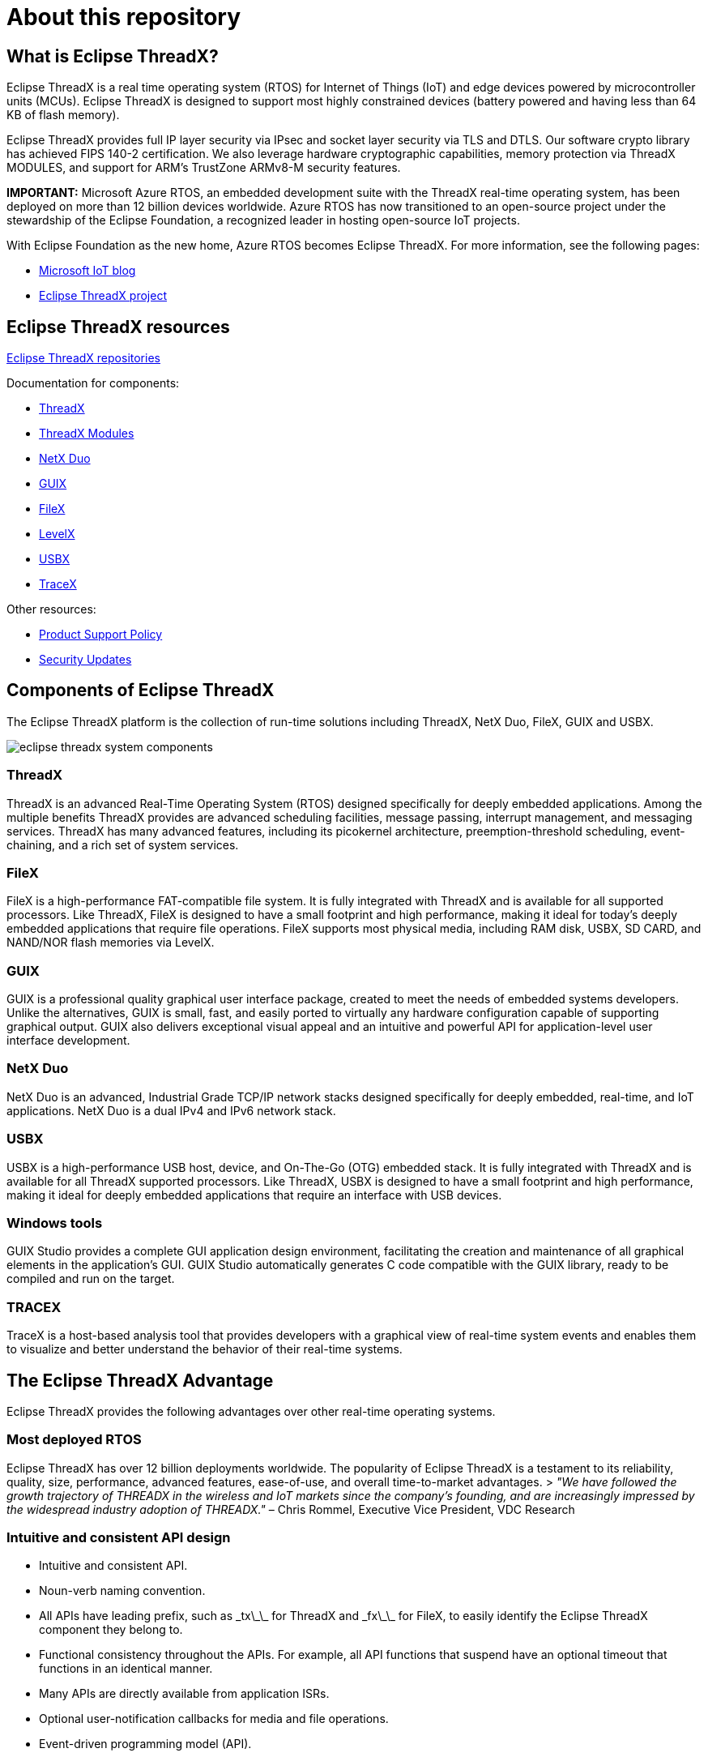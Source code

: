 ////

 Copyright (c) Microsoft
 Copyright (c) 2024-present Eclipse ThreadX contributors
 
 This program and the accompanying materials are made available 
 under the terms of the MIT license which is available at
 https://opensource.org/license/mit.
 
 SPDX-License-Identifier: MIT
 
 Contributors: 
     * Frédéric Desbiens - Initial AsciiDoc version.

////

= About this repository
:description:  This is the AsciiDoc source for the Eclipse ThreadX documentation. The project team generates HTML and PDF versions from the contents of this repository. 

== What is Eclipse ThreadX?

Eclipse ThreadX is a real time operating system (RTOS) for Internet of Things (IoT) and edge devices powered by microcontroller units (MCUs). Eclipse ThreadX is designed to support most highly constrained devices (battery powered and having less than 64 KB of flash memory).

Eclipse ThreadX provides full IP layer security via IPsec and socket layer security via TLS and DTLS. Our software crypto library has achieved FIPS 140-2 certification. We also leverage hardware cryptographic capabilities, memory protection via ThreadX MODULES, and support for ARM's TrustZone ARMv8-M security features.

**IMPORTANT:** Microsoft Azure RTOS, an embedded development suite with the ThreadX real-time operating system, has been deployed on more than 12 billion devices worldwide. Azure RTOS has now transitioned to an open-source project under the stewardship of the Eclipse Foundation, a recognized leader in hosting open-source IoT projects.

With Eclipse Foundation as the new home, Azure RTOS becomes Eclipse ThreadX. For more information, see the following pages:

* https://techcommunity.microsoft.com/t5/internet-of-things-blog/microsoft-contributes-azure-rtos-to-open-source/ba-p/3986318[Microsoft IoT blog]
* https://threadx.io[Eclipse ThreadX project]

== Eclipse ThreadX resources

https://github.com/eclipse-threadx[Eclipse ThreadX repositories]

Documentation for components:

* xref:./rtos-docs/threadx/index.adoc[ThreadX]
* xref:./rtos-docs/threadx-modules/index.adoc[ThreadX Modules]
* xref:./rtos-docs/netx-duo/index.adoc[NetX Duo]
* xref:./rtos-docs/guix/index.adoc[GUIX]
* xref:./rtos-docs/filex/index.adoc[FileX]
* xref:./rtos-docs/levelx/index.adoc[LevelX]
* xref:./rtos-docs/usbx/index.adoc[USBX]
* xref:./rtos-docs/tracex/index.adoc[TraceX]

Other resources:

* xref:./rtos-docs/general/lts.adoc[Product Support Policy]
* xref:./rtos-docs/general/security-updates.adoc[Security Updates]


== Components of Eclipse ThreadX

The Eclipse ThreadX platform is the collection of run-time solutions including ThreadX, NetX Duo, FileX, GUIX and USBX.

image::./rtos-docs/media/eclipse-threadx-system-components.png[]

=== ThreadX

ThreadX is an advanced Real-Time Operating System (RTOS) designed specifically for deeply embedded applications. Among the multiple benefits ThreadX provides are advanced scheduling facilities, message passing, interrupt management, and messaging services. ThreadX has many advanced features, including its picokernel architecture, preemption-threshold scheduling, event-chaining, and a rich set of system services.

=== FileX

FileX is a high-performance FAT-compatible file system. It is fully integrated with ThreadX and is available for all supported processors. Like ThreadX, FileX is designed to have a small footprint and high performance, making it ideal for today's deeply embedded applications that require file operations. FileX supports most physical media, including RAM disk, USBX, SD CARD, and NAND/NOR flash memories via LevelX.

=== GUIX

GUIX is a professional quality graphical user interface package, created to meet the needs of embedded systems developers. Unlike the alternatives, GUIX is small, fast, and easily ported to virtually any hardware configuration capable of supporting graphical output. GUIX also delivers exceptional visual appeal and an intuitive and powerful API for application-level user interface development.

=== NetX Duo

NetX Duo is an advanced, Industrial Grade TCP/IP network stacks designed specifically for deeply embedded, real-time, and IoT applications. NetX Duo is a dual IPv4 and IPv6 network stack.

=== USBX

USBX is a high-performance USB host, device, and On-The-Go (OTG) embedded stack. It is fully integrated with ThreadX and is available for all ThreadX supported processors. Like ThreadX, USBX is designed to have a small footprint and high performance, making it ideal for deeply embedded applications that require an interface with USB devices.

=== Windows tools

GUIX Studio provides a complete GUI application design environment, facilitating the creation and maintenance of all graphical elements in the application's GUI. GUIX Studio automatically generates C code compatible with the GUIX library, ready to be compiled and run on the target.

=== TRACEX
TraceX is a host-based analysis tool that provides developers with a graphical view of real-time system events and enables them to visualize and better understand the behavior of their real-time systems.

== The Eclipse ThreadX Advantage

Eclipse ThreadX provides the following advantages over other real-time operating systems.

=== Most deployed RTOS

Eclipse ThreadX has over 12 billion deployments worldwide. The popularity of Eclipse ThreadX is a testament to its reliability, quality, size, performance, advanced features, ease-of-use, and overall time-to-market advantages.
> _"We have followed the growth trajectory of THREADX in the wireless and IoT markets since the company's founding, and are increasingly impressed by the widespread industry adoption of THREADX."_ – Chris Rommel, Executive Vice President, VDC Research

=== Intuitive and consistent API design

- Intuitive and consistent API.
- Noun-verb naming convention.
- All APIs have leading prefix, such as \_tx\_\_ for ThreadX and \_fx\_\_ for FileX, to easily identify the Eclipse ThreadX component they belong to.
- Functional consistency throughout the APIs. For example, all API functions that suspend have an optional timeout that functions in an identical manner.
- Many APIs are directly available from application ISRs.
- Optional user-notification callbacks for media and file operations.
- Event-driven programming model (API).

=== High efficiency

- Small code footprint.
- Scalable code footprint based on the services used.
- Fast execution. Eclipse ThreadX is designed for speed and has minimal internal function call layering to help achieve the fastest possible performance.

=== Fastest time-to-market

Eclipse ThreadX is easy to install, learn, use, debug, verify, certify, and maintain. As a result, Eclipse ThreadX is one of the most popular real time operating systems for embedded IoT devices, including many SoCs from Broadcom, Gainspan, and so forth. Our consistent time-to-market advantage is built on:

- Complete source code availability.
- Easy-to-use API.
- Comprehensive and advanced feature set.
- Quality documentation.

=== Full, highest-quality source code

Throughout the years, Eclipse ThreadX source code has set the bar in quality and ease of understanding. In addition, the convention of having one function per file provides for easy source navigation.

=== Pre-certified by TÜV and UL to many safety standards

Eclipse ThreadX has been certified by SGS-TÜV Saar for use in safety-critical systems, according to IEC-61508 SIL 4. The certification confirms that Eclipse ThreadX can be used in the development of safety-related software for the highest safety integrity levels of IEC-61508 for the "Functional Safety of electrical, electronic, and programmable electronic safety-related systems." SGS-TUV Saar, formed through a joint venture of Germany's SGS-Group and TUV Saarland, has become the leading accredited, independent company for testing, auditing, verifying, and certifying embedded software for safety-related systems worldwide.

image::./rtos-docs/media/partener-logo-sgs-tuv-saar.png[]

Eclipse ThreadX has been recognized by UL for compliance with UL 60730-1 Annex H, CSA E60730-1 Annex H, IEC 60730-1 Annex H, UL 60335-1 Annex R, IEC 60335-1 Annex R, and UL 1998 safety standards for software in programmable components. UL is a global, independent, safety-science company with more than a century of expertise innovating safety solutions, ranging from the public adoption of electricity to breakthroughs in sustainability, renewable energy, and nanotechnology.

image::./rtos-docs/media/cru-logo-certification.png[]

Artifacts (Certificate, Safety Manual, Test Report, etc.) associated with the TUV and UL certifications are available to license.

In cases where the application needs additional certification, a certification service is available through Eclipse Foundation for providing turn-key certification to various standards using the actual hardware platform and even covering the application code. Contact us for more details on our certification service.

=== EAL4+ Common Criteria security certification

ThreadX has achieved EAL4+ Common Criteria security certification. The Target of Evaluation (TOE) covers ThreadX, NetX Duo, NetX Secure TLS, and NetX MQTT. This represents the most typical IoT protocols required by deeply embedded sensors, devices, edge routers, and gateways.

image::./rtos-docs/media/eal-logo-certification.png[]

The IT Security Evaluation Facility used for the Eclipse ThreadX SC security certification is Brightsight BV and the Certification Authority is SERTIT.

=== FIPS 140-2 Validated

Eclipse ThreadX Crypto libraries have achieved Federal Information Processing Standardization 140-2 (FIPS 140-2) Certification for software, which specifies requirements for cryptography modules. FIPS 140-2 requires all federal government agencies and departments that use cryptographic-based security to meet specific standards related to encryption strength and capabilities. These cryptographic-based security standards are also recognized in Canada and the European Union.

The Information Security evaluation lab used for Eclipse ThreadX Crypto libraries was atsec and the certification authority is https://csrc.nist.gov/projects/cryptographic-module-validation-program/Certificate/3394[The National Institute of Standards and Technology (NIST)].

=== Supports most popular architectures

Eclipse ThreadX works on most popular 32/64-bit microprocessors, out-of-the-box, fully tested and fully supported, including the following advanced architectures:

- *Analog Devices*: SHARC, Blackfin, CM4xx

- *Andes Core*: RISC-V

- *Ambiqmicro*: Apollo MCUs

- *ARM*: ARM7, ARM9, ARM11, Cortex-M0/M3/M4/M7/A15/A5/A7/A8/A9/A5x 64-bi/A7x 64-bit/R4/R5, TrustZone ARMv8-M

- *Cadence*: Xtensa, Diamond

- *CEVA*: PSoC, PSoC 4, PSoC 5, PSoC 6, FM0+, FM3, MF4, WICED WiFi

- *Cypress*: RISC-V

- *EnSilica*: eSi-RISC

- *Infineon*: XMC1000, XMC4000, TriCore

- *Intel; Intel FPGA*: x36/Pentium, XScale, NIOS II, Cyclone, Arria 10

- *Microchip*: AVR32, ARM7, ARM9, Cortex-M3/M4/M7, SAM3/4/7/9/A/C/D/E/G/L/SV, PIC24/PIC32

- *Microsemi*: RISC-V

- *NXP*: i.MX RT10xx and RT116x/7x series crossover MCUs, LPC5500 series

- *Renesas*: SH, HS, V850, RA, RX, RZ, Synergy 

- *Silicon Labs*: EFM32

- *Synopsys*: ARC 600, 700, ARC EM, ARC HS

- *ST*: STM32, ARM7, ARM9, Cortex-M3/M4/M7

- *Tl*: C5xxx, C6xxx, Stellaris, Sitara, Tiva-C

- *Wave Computing*: MIPS32 4K, 24 K, 34 K, 1004 K, MIPS64 5K, microAptiv, interAptiv, proAptiv, M-Class

- *Xilinx*: MicroBlaze, PowerPC 405, ZYNQ, ZYNQ UltraSCALE

_All timing and size figures listed are estimates and may be different on your development platform._
